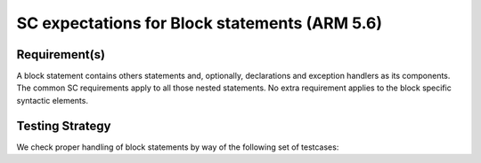 SC expectations for Block statements (ARM 5.6)
==============================================


Requirement(s)
--------------



A block statement contains others statements and, optionally, declarations and
exception handlers as its components. The common SC requirements apply to all
those nested statements. No extra requirement applies to the block specific
syntactic elements.


Testing Strategy
----------------



We check proper handling of block statements by way of the following set of
testcases:


.. qmlink:: TCIndexImporter

   *



